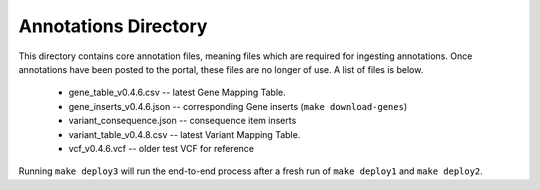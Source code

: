 =====================
Annotations Directory
=====================

This directory contains core annotation files, meaning files which are required for ingesting annotations. Once annotations have been posted to the portal, these files are no longer of use. A list of files is below.

    * gene_table_v0.4.6.csv -- latest Gene Mapping Table.
    * gene_inserts_v0.4.6.json -- corresponding Gene inserts (``make download-genes``)
    * variant_consequence.json -- consequence item inserts
    * variant_table_v0.4.8.csv -- latest Variant Mapping Table.
    * vcf_v0.4.6.vcf -- older test VCF for reference

Running ``make deploy3`` will run the end-to-end process after a fresh run of ``make deploy1`` and ``make deploy2``.